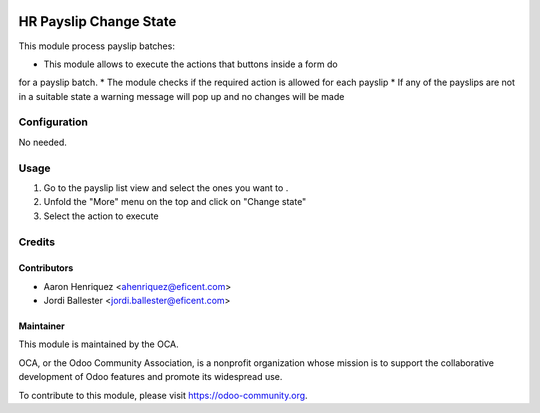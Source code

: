 .. image:: https://img.shields.io/badge/licence-AGPL--3-blue.svg
   :target: http://www.gnu.org/licenses/agpl-3.0-standalone.html
   :alt: License: AGPL-3

=========================
HR Payslip Change State
=========================

This module process payslip batches:

* This module allows to execute the actions that buttons inside a form do \
for a payslip batch.
* The module checks if the required action is allowed for each payslip
* If any of the payslips are not in a suitable state a warning message will
pop up and no changes will be made

Configuration
=============

No needed.

Usage
=====
1. Go to the payslip list view and select the ones you want to .
2. Unfold the "More" menu on the top and click on "Change state"
3. Select the action to execute

.. image:: https://odoo-community.org/website/image/ir.attachment/5784_f2813bd/datas
   :alt: Try me on Runbot
   :target: https://runbot.odoo-community.org/runbot/116/8.0

Credits
=======

Contributors
------------
* Aaron Henriquez <ahenriquez@eficent.com>
* Jordi Ballester <jordi.ballester@eficent.com>

Maintainer
----------

.. image:: https://odoo-community.org/logo.png
   :alt: Odoo Community Association
   :target: https://odoo-community.org

This module is maintained by the OCA.

OCA, or the Odoo Community Association, is a nonprofit organization whose
mission is to support the collaborative development of Odoo features and
promote its widespread use.

To contribute to this module, please visit https://odoo-community.org.
